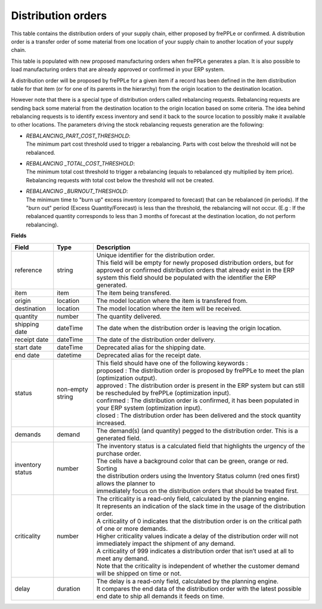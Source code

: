 ===================
Distribution orders
===================

This table contains the distribution orders of your supply chain, either proposed by frePPLe or confirmed.
A distribution order is a transfer order of some material from one location of your supply chain to another location of your supply chain.

This table is populated with new proposed manufacturing orders when frePPLe generates a plan.
It is also possible to load manufacturing orders that are already approved or confirmed in your ERP
system.

A distribution order will be proposed by frePPLe for a given item if a record has been defined in the item distribution table for that item
(or for one of its parents in the hierarchy) from the origin location to the destination location.

However note that there is a special type of distribution orders called rebalancing requests. 
Rebalancing requests are sending back some material from the destination location to the origin location based on some criteria. The idea
behind rebalancing requests is to identify excess inventory and send it back to the source location to possibly make it available to other
locations.
The parameters driving the stock rebalancing requests generation are the following:

- | *REBALANCING_PART_COST_THRESHOLD*:
  | The minimum part cost threshold used to trigger a rebalancing. Parts with cost below the threshold will not be rebalanced.

- | *REBALANCING _TOTAL_COST_THRESHOLD*:
  | The minimum total cost threshold to trigger a rebalancing (equals to rebalanced qty multiplied by item price). Rebalancing requests with total cost below the threshold will not be created.

- | *REBALANCING _BURNOUT_THRESHOLD*:
  | The minimum time to "burn up" excess inventory (compared to forecast) that can be rebalanced (in periods). If the "burn out" period (Excess Quantity/Forecast) is less than the threshold, the rebalancing will not occur. (E.g : If the rebalanced quantity corresponds to less than 3 months of forecast at the destination location, do not perform rebalancing).


**Fields**

================ ================= =================================================================================================================================
Field            Type              Description
================ ================= =================================================================================================================================
reference        string            | Unique identifier for the distribution order.
                                   | This field will be empty for newly proposed distribution orders, but for approved or confirmed distribution orders that
                                     already exist in the ERP system this field should be populated with the identifier the ERP generated.
item             item              The item being transfered.
origin           location          The model location where the item is transfered from.
destination      location          The model location where the item will be received.
quantity         number            The quantity delivered.
shipping date    dateTime          The date when the distribution order is leaving the origin location.
receipt date     dateTime          The date of the distribution order delivery.
start date       dateTime          Deprecated alias for the shipping date.
end date         datetime          Deprecated alias for the receipt date.
status           non-empty string  | This field should have one of the following keywords :
                                   | proposed : The distribution order is proposed by frePPLe to meet the plan (optimization output).
                                   | approved : The distribution order is present in the ERP system but can still be rescheduled by frePPLe (optimization input).
                                   | confirmed : The distribution order is confirmed, it has been populated in your ERP system (optimization input).
                                   | closed : The distribution order has been delivered and the stock quantity increased.
demands          demand            | The demand(s) (and quantity) pegged to the distribution order. This is a generated field.
inventory status number            | The inventory status is a calculated field that highlights the urgency of the purchase order.
                                   | The cells have a background color that can be green, orange or red. Sorting 
                                   | the distribution orders using the Inventory Status column (red ones first) allows the planner to 
                                   | immediately focus on the distribution orders that should be treated first. 
criticality      number            | The criticality is a read-only field, calculated by the planning engine. 
                                   | It represents an indication of the slack time in the usage of the distribution order.
                                   | A criticality of 0 indicates that the distribution order is on the critical path of one or more demands.
                                   | Higher criticality values indicate a delay of the distribution order will not immediately impact the shipment of any demand.                                   
                                   | A criticality of 999 indicates a distribution order that isn’t used at all to meet any demand.
                                   | Note that the criticality is independent of whether the customer demand will be shipped on time or not.
delay            duration          | The delay is a read-only field, calculated by the planning engine.
                                   | It compares the end data of the distribution order with the latest possible end date to ship all demands it feeds on time.
================ ================= =================================================================================================================================                            
